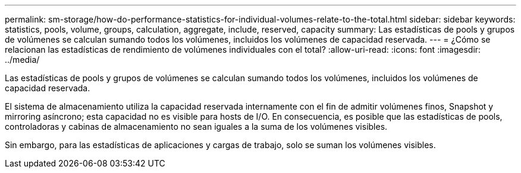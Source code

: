 ---
permalink: sm-storage/how-do-performance-statistics-for-individual-volumes-relate-to-the-total.html 
sidebar: sidebar 
keywords: statistics, pools, volume, groups, calculation, aggregate, include, reserved, capacity 
summary: Las estadísticas de pools y grupos de volúmenes se calculan sumando todos los volúmenes, incluidos los volúmenes de capacidad reservada. 
---
= ¿Cómo se relacionan las estadísticas de rendimiento de volúmenes individuales con el total?
:allow-uri-read: 
:icons: font
:imagesdir: ../media/


[role="lead"]
Las estadísticas de pools y grupos de volúmenes se calculan sumando todos los volúmenes, incluidos los volúmenes de capacidad reservada.

El sistema de almacenamiento utiliza la capacidad reservada internamente con el fin de admitir volúmenes finos, Snapshot y mirroring asíncrono; esta capacidad no es visible para hosts de I/O. En consecuencia, es posible que las estadísticas de pools, controladoras y cabinas de almacenamiento no sean iguales a la suma de los volúmenes visibles.

Sin embargo, para las estadísticas de aplicaciones y cargas de trabajo, solo se suman los volúmenes visibles.
